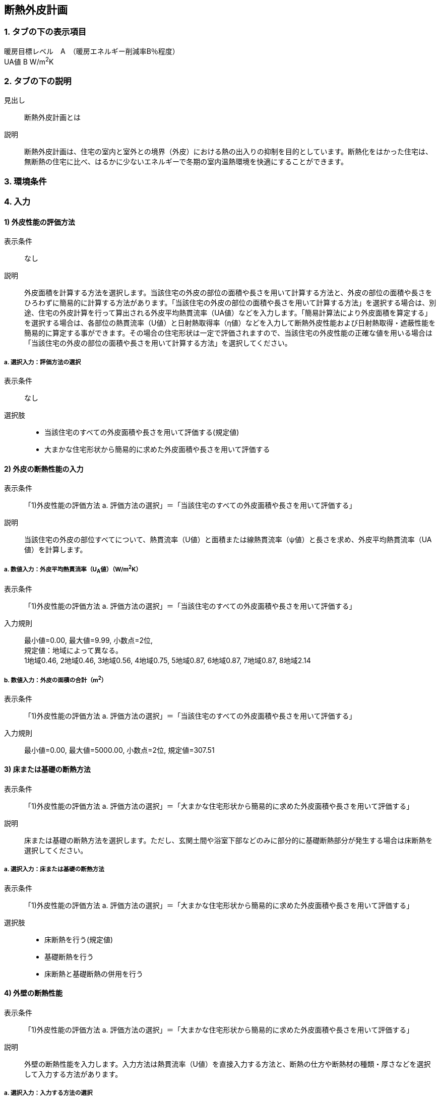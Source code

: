 == 断熱外皮計画

=== 1. タブの下の表示項目

暖房目標レベル　A　（暖房エネルギー削減率B％程度） +
UA値 B W/m^2^K

=== 2. タブの下の説明

見出し::
断熱外皮計画とは

説明::
断熱外皮計画は、住宅の室内と室外との境界（外皮）における熱の出入りの抑制を目的としています。断熱化をはかった住宅は、無断熱の住宅に比べ、はるかに少ないエネルギーで冬期の室内温熱環境を快適にすることができます。

// 準寒冷地テキストp.128

=== 3. 環境条件
// 項目なし

=== 4. 入力

==== 1) 外皮性能の評価方法

表示条件::
なし

説明::
外皮面積を計算する方法を選択します。当該住宅の外皮の部位の面積や長さを用いて計算する方法と、外皮の部位の面積や長さをひろわずに簡易的に計算する方法があります。「当該住宅の外皮の部位の面積や長さを用いて計算する方法」を選択する場合は、別途、住宅の外皮計算を行って算出される外皮平均熱貫流率（UA値）などを入力します。「簡易計算法により外皮面積を算定する」を選択する場合は、各部位の熱貫流率（U値）と日射熱取得率（η値）などを入力して断熱外皮性能および日射熱取得・遮蔽性能を簡易的に算定する事ができます。その場合の住宅形状は一定で評価されますので、当該住宅の外皮性能の正確な値を用いる場合は「当該住宅の外皮の部位の面積や長さを用いて計算する方法」を選択してください。

===== a. 選択入力：評価方法の選択

表示条件::
なし

選択肢::
* 当該住宅のすべての外皮面積や長さを用いて評価する(規定値)
* 大まかな住宅形状から簡易的に求めた外皮面積や長さを用いて評価する

==== 2) 外皮の断熱性能の入力

表示条件::
「1)外皮性能の評価方法 a. 評価方法の選択」＝「当該住宅のすべての外皮面積や長さを用いて評価する」

説明::
当該住宅の外皮の部位すべてについて、熱貫流率（U値）と面積または線熱貫流率（ψ値）と長さを求め、外皮平均熱貫流率（UA値）を計算します。

===== a. 数値入力：外皮平均熱貫流率（U~A~値）（W/m^2^K）

表示条件::
「1)外皮性能の評価方法 a. 評価方法の選択」＝「当該住宅のすべての外皮面積や長さを用いて評価する」

入力規則::
最小値=0.00, 最大値=9.99, 小数点=2位, +
規定値：地域によって異なる。 +
1地域0.46, 2地域0.46, 3地域0.56, 4地域0.75, 5地域0.87, 6地域0.87, 7地域0.87, 8地域2.14

===== b. 数値入力：外皮の面積の合計（m^2^）

表示条件::
「1)外皮性能の評価方法 a. 評価方法の選択」＝「当該住宅のすべての外皮面積や長さを用いて評価する」

入力規則::
最小値=0.00, 最大値=5000.00, 小数点=2位, 規定値=307.51

==== 3) 床または基礎の断熱方法

表示条件::
「1)外皮性能の評価方法 a. 評価方法の選択」＝「大まかな住宅形状から簡易的に求めた外皮面積や長さを用いて評価する」

説明::
床または基礎の断熱方法を選択します。ただし、玄関土間や浴室下部などのみに部分的に基礎断熱部分が発生する場合は床断熱を選択してください。

===== a. 選択入力：床または基礎の断熱方法

表示条件::
「1)外皮性能の評価方法 a. 評価方法の選択」＝「大まかな住宅形状から簡易的に求めた外皮面積や長さを用いて評価する」

選択肢::
* 床断熱を行う(規定値)
* 基礎断熱を行う
* 床断熱と基礎断熱の併用を行う

==== 4) 外壁の断熱性能

表示条件::
「1)外皮性能の評価方法 a. 評価方法の選択」＝「大まかな住宅形状から簡易的に求めた外皮面積や長さを用いて評価する」

説明::
外壁の断熱性能を入力します。入力方法は熱貫流率（U値）を直接入力する方法と、断熱の仕方や断熱材の種類・厚さなどを選択して入力する方法があります。

===== a. 選択入力：入力する方法の選択

表示条件::
「1)外皮性能の評価方法 a. 評価方法の選択」＝「大まかな住宅形状から簡易的に求めた外皮面積や長さを用いて評価する」

選択肢::
* 熱貫流率（U値）を直接入力する(規定値)
* 断熱の仕方や断熱材の種類・厚さなどを選択して入力する

===== b 数値入力：熱貫流率（U値）（W/m^2^K）

表示条件::
「4)外壁の断熱性能 a. 入力する方法の選択」＝「熱貫流率（U値）を直接入力する」

入力規則::
最小値=0.000, 最大値=15.000, 小数点=3位, 規定値=0.000

===== c. 選択入力：外気側の状態

表示条件::
「4)外壁の断熱性能 a. 入力する方法の選択」＝「断熱の仕方や断熱材の種類・厚さなどを選択して入力する」

説明::
外気側の状態（通気層の有無）によって、外気側の熱伝達抵抗が変わります。

選択肢::
* 外気に直接接する(規定値)
* 外気以外（通気層等）に接する

===== d. 選択入力：断熱の方法

表示条件::
「4)外壁の断熱性能 a. 入力する方法の選択」＝「断熱の仕方や断熱材の種類・厚さなどを選択して入力する」

説明::
外壁の断熱の方法を選択してください。断熱の方法によって熱橋の面積の割合が変わります。

選択肢::
* 軸組構法において柱や間柱間に断熱する場合(規定値)
* 軸組構法において柱や間柱間に断熱し付加断熱する場合
* 枠組壁工法においてたて枠間に断熱する場合
* 枠組壁工法においてたて枠間に断熱し付加断熱する場合
* 軸組み構法および枠組壁工法において外張断熱する場合

===== e. 数値入力：断熱材の熱伝導率（λ値）（W/mK）

表示条件::
「4)外壁の断熱性能 a. 入力する方法の選択」＝「断熱の仕方や断熱材の種類・厚さなどを選択して入力する」

説明::
====
断熱材の熱伝導率（λ値）を入力します。メーカーから公表している値（試験値）を入力するか、断熱材の種類から値を選択して入力します。

NOTE: 「表：断熱材の種類と熱伝導率（λ値）」のPDFをリンクさせる。
====

入力規則::
最小値=0.000, 最大値=1.000, 小数点=3位, 規定値=0.000

===== f.  数値入力：断熱材の厚さ（m）

表示条件::
「4)外壁の断熱性能 a. 入力する方法の選択」＝「断熱の仕方や断熱材の種類・厚さなどを選択して入力する」

入力規則::
最小値=0.00, 最大値=5.00, 小数点=2位, 規定値=0.10

===== g. 数値入力：断熱材（付加断熱）の熱伝導率（λ値）（W/mK）

表示条件::
「4)外壁の断熱性能 c. 断熱の方法」＝「軸組構法において柱や間柱間に断熱し付加断熱する場合」or「枠組壁工法においてたて枠間に断熱し付加断熱する場合」

説明::
====
断熱材の熱伝導率（λ値）を入力します。メーカーから公表している値（試験値）を入力するか、断熱材の種類から値を選択して入力します。

NOTE: 「表：断熱材の種類と熱伝導率（λ値）」のPDFをリンクさせる。
====

入力規則::
最小値=0.000, 最大値=1.000, 小数点=3位, 規定値=0.000

===== h. 数値入力：断熱材（付加断熱）の厚さ（m）

表示条件::
「4)外壁の断熱性能 c. 断熱の方法」＝「軸組構法において柱や間柱間に断熱し付加断熱する場合」or「枠組壁工法においてたて枠間に断熱し付加断熱する場合」

入力規則::
最小値=0.00, 最大値=5.00, 小数点=2位, 規定値=0.10

==== 5) 屋根または天井の断熱性能

表示条件::
「1)外皮性能の評価方法 a. 評価方法の選択」＝「大まかな住宅形状から簡易的に求めた外皮面積や長さを用いて評価する」

説明::
屋根または天井の断熱性能を入力します。入力方法は熱貫流率（U値）を直接入力する方法と、断熱の仕方や断熱材の種類・厚さなどを選択して入力する方法があります。

===== a. 選択入力：入力する方法の選択

表示条件::
「1)外皮性能の評価方法 a. 評価方法の選択」＝「大まかな住宅形状から簡易的に求めた外皮面積や長さを用いて評価する」

選択肢::
* 熱貫流率（U値）を直接入力する(規定値)
* 断熱の仕方や断熱材の種類・厚さなどを選択して入力する

===== b. 数値入力：熱貫流率（U値）（W/m^2^K）

表示条件::
「5)屋根または天井の断熱性能 a. 入力する方法の選択」＝「熱貫流率（U値）を直接入力する」

入力規則::
最小値=0.000, 最大値=15.000, 小数点=3位, 規定値=0.000

===== c. 選択入力：外気側の状態

表示条件::
「5)屋根または天井の断熱性能 a. 入力する方法の選択」＝「断熱の仕方や断熱材の種類・厚さなどを選択して入力する」

説明::
外気側の状態（通気層の有無）によって、外気側の熱伝達抵抗が変わります。

選択肢::
* 外気側に直接接する(規定値)
* 外気以外（通気層や小屋裏等）に接する

===== d. 選択入力：断熱の方法

表示条件::
「5)屋根または天井の断熱性能 a. 入力する方法の選択」＝「断熱の仕方や断熱材の種類・厚さなどを選択して入力する」

説明::
屋根断熱や天井断熱の方法を選択してください。断熱の方法によって熱橋の面積の割合が変わります。

選択肢::
* 天井断熱工法において梁や桁間に断熱する場合(規定値)
* 天井断熱工法において天井一面に断熱する場合
* 屋根断熱工法においてたるき間に断熱する場合
* 屋根断熱工法において外張断熱する場合
* 屋根断熱工法においてたるき間に断熱し付加断熱する場合

===== e. 数値入力：断熱材の熱伝導率（λ値）（W/mK）

表示条件::
「5)屋根または天井の断熱性能 a. 入力する方法の選択」＝「断熱の仕方や断熱材の種類・厚さなどを選択して入力する」

説明::
====
断熱材の熱伝導率（λ値）を入力します。メーカーから公表している値（試験値）を入力するか、断熱材の種類から値を選択して入力します。

NOTE: 「表：断熱材の種類と熱伝導率（λ値）」のPDFをリンクさせる。
====

入力規則::
最小値=0.000, 最大値=1.000, 小数点=3位, 規定値=0.000

===== f. 数値入力：断熱材の厚さ（m）

表示条件::
「5)屋根または天井の断熱性能 a. 入力する方法の選択」＝「断熱の仕方や断熱材の種類・厚さなどを選択して入力する」

入力規則::
最小値=0.00, 最大値=5.00, 小数点=2位, 規定値=0.10

===== g. 数値入力：断熱材（付加断熱）の熱伝導率（λ値）（W/mK）

表示条件::
「5)屋根または天井の断熱性能 c. 断熱の方法」＝「屋根断熱工法においてたるき間に断熱し付加断熱する場合」

説明::
====
断熱材の熱伝導率（λ値）を入力します。メーカーから公表している値（試験値）を入力するか、断熱材の種類から値を選択して入力します。

NOTE: 「表：断熱材の種類と熱伝導率（λ値）」のPDFをリンクさせる。
====

入力規則::
最小値=0.000, 最大値=1.000, 小数点=3位, 規定値=0.000

===== h. 数値入力：断熱材（付加断熱）の厚さ（m）

表示条件::
「5)屋根または天井の断熱性能 c. 断熱の方法」＝「屋根断熱工法においてたるき間に断熱し付加断熱する場合」

入力規則::
最小値=0.00, 最大値=5.00, 小数点=2位, 規定値=0.10

==== 6) 床の断熱性能

表示条件::
「3)床または基礎の断熱方法 a. 床または基礎の断熱方法」＝「床断熱を行う」or「床断熱と基礎断熱の併用を行う」

説明::
床の断熱性能を入力します。入力方法は熱貫流率（U値）を直接入力する方法と、断熱の仕方や断熱材の種類・厚さなどを選択して入力する方法があります。

===== a. 選択入力：入力する方法の選択

表示条件::
「3)床または基礎の断熱方法 a. 床または基礎の断熱方法」＝「床断熱を行う」or「床断熱と基礎断熱の併用を行う」

選択肢::
* 熱貫流率（U値）を直接入力する(規定値)
* 断熱の仕方や断熱材の種類・厚さなどを選択して入力する

===== b. 数値入力：熱貫流率（U値）（W/m^2^K）

表示条件::
「6)床の断熱性能 a. 入力する方法の選択」＝「熱貫流率（U値）を直接入力する」

入力規則::
最小値=0.000, 最大値=15.000, 小数点=3位, 規定値=0.000

===== c. 選択入力：外気側の状態

表示条件::
「6)床の断熱性能 a. 入力する方法の選択」＝「断熱の仕方や断熱材の種類・厚さなどを選択して入力する」

説明::
外気側の状態（床裏に面するか又は外気に直接面するかどうか）によって、外気側の熱伝達抵抗が変わります。

選択肢::
* 外気側に直接接する(規定値)
* 外気以外（床裏等）に接する

===== d. 選択入力：断熱の方法

表示条件::
「6)床の断熱性能 a. 入力する方法の選択」＝「断熱の仕方や断熱材の種類・厚さなどを選択して入力する」

説明::
床の断熱の方法を選択してください。断熱の方法によって熱橋の面積の割合が変わります。

選択肢::
* 軸組構法において床梁工法を採用し根太間に断熱する場合(規定値)
* 軸組構法において束立大引工法を採用し根太間に断熱する場合
* 軸組構法において束立大引工法を採用し大引間に断熱する場合
* 軸組構法において束立大引工法を採用し根太間および大引間に断熱する場合
* 軸組構法において剛床工法を採用する場合
* 軸組構法において床梁土台同面工法を採用し根太間に断熱する場合
* 枠組工法において根太間に断熱する場合

===== e. 数値入力：断熱材の熱伝導率（λ値）（W/mK）

表示条件::
「6)床の断熱性能 a. 入力する方法の選択」＝「断熱の仕方や断熱材の種類・厚さなどを選択して入力する」

説明::
====
断熱材の熱伝導率（λ値）を入力します。メーカーから公表している値（試験値）を入力するか、断熱材の種類から値を選択して入力します。

NOTE: 「表：断熱材の種類と熱伝導率（λ値）」のPDFをリンクさせる。
====

入力規則::
最小値=0.000, 最大値=1.000, 小数点=3位, 規定値=0.000

===== f. 数値入力：断熱材の厚さ（m）

表示条件::
「6)床の断熱性能 a. 入力する方法の選択」＝「断熱の仕方や断熱材の種類・厚さなどを選択して入力する」

入力規則::
最小値=0.00, 最大値=5.00, 小数点=2位, 規定値=0.10

===== g. 数値入力：断熱材（2層目）の熱伝導率（λ値）（W/mK）

表示条件::
「6)床の断熱性能 c. 断熱の方法」＝「軸組構法において束立大引工法を採用し根太間および大引間に断熱する場合」

説明::
====
断熱材の熱伝導率（λ値）を入力します。メーカーから公表している値（試験値）を入力するか、断熱材の種類から値を選択して入力します。

NOTE: 「表：断熱材の種類と熱伝導率（λ値）」のPDFをリンクさせる。
====

入力規則::
最小値=0.000, 最大値=1.000, 小数点=3位, 規定値=0.000

===== h. 数値入力：断熱材（2層目）の厚さ（m）

表示条件::
「6)床の断熱性能 c. 断熱の方法」＝「軸組構法において束立大引工法を採用し根太間および大引間に断熱する場合」

入力規則::
最小値=0.00, 最大値=5.00, 小数点=2位, 規定値=0.10

==== 7) 土間床等の周囲部の断熱性能

表示条件::
「3)床または基礎の断熱方法 a. 床または基礎の断熱方法」＝「基礎断熱を行う」or「床断熱と基礎断熱の併用を行う」

説明::
土間床等の外周部の断熱性能を入力します。入力方法は線熱貫流率（ψ値）を直接入力する方法と、断熱の仕方や断熱材の種類・厚さなどを選択して入力する方法があります。

===== a. 選択入力：入力する方法の選択

表示条件::
「3)床または基礎の断熱方法 a. 床または基礎の断熱方法」＝「基礎断熱を行う」or「床断熱と基礎断熱の併用を行う」

選択肢::
* 線熱貫流率（ψ値）を直接入力する(規定値)
* 断熱の仕方や断熱材の種類・厚さなどを選択して入力する

===== b. 数値入力：線熱貫流率（ψ値）（W/mK）

表示条件::
「7)土間床等の周囲部の断熱性能 a. 入力する方法の選択」＝「線熱貫流率（ψ値）を直接入力する」

入力規則::
最小値=0.000, 最大値=1.800, 小数点=3位, 規定値=0.000

===== c. 選択入力：基礎等の深さ

表示条件::
「7)土間床等の周囲部の断熱性能 a. 入力する方法の選択」＝「断熱の仕方や断熱材の種類・厚さなどを選択して入力する」

説明::
====
基礎等の深さとは、地盤面からの基礎等の底盤等上端の深さを言います。詳しくはこちら。

NOTE: 「図：基礎等の深さ」のPDFをリンクさせる。
====

説明::
基礎等のまわりの断熱材の位置や長さの取り方についてはこちらをご覧ください。

NOTE: 「図：基礎等のまわりの断熱材の位置や長さ」のPDFをリンクさせる。

選択肢::
* 1m以内(規定値)
* 1mを超える

===== d. 数値入力：基礎等の立ち上がり部分の室外側に設置した断熱材の熱抵抗（R1）（m^2^K/W）

表示条件::
「7)土間床等の周囲部の断熱性能 a. 入力する方法の選択」＝「断熱の仕方や断熱材の種類・厚さなどを選択して入力する」

入力規則::
最小値=0.000, 最大値=15.000, 小数点=3位, 規定値=0.600

===== e. 数値入力：基礎等の底盤部分等の室内側に設置した断熱材の熱抵抗（R2）（m^2^K/W）

表示条件::
「7)土間床等の周囲部の断熱性能③基礎等の深さ」＝「1m以内」

入力規則::
最小値=0.000, 最大値=15.000, 小数点=3位, 規定値=0.600

===== f. 数値入力：基礎等の底盤部分等の室外側に設置した断熱材の熱抵抗（R3）（m^2^K/W）

表示条件::
「7)土間床等の周囲部の断熱性能③基礎等の深さ」＝「1m以内」

入力規則::
最小値=0.000, 最大値=15.000, 小数点=3位, 規定値：0.600

===== g. 数値入力：基礎等の立ち上がり部分の室内側に設置した断熱材の熱抵抗（R4）（m^2^K/W）

表示条件::
「7)土間床等の周囲部の断熱性能 a. 入力する方法の選択」＝「断熱の仕方や断熱材の種類・厚さなどを選択して入力する」

入力規則::
最小値=0.000, 最大値=15.000, 小数点=3位, 規定値=0.600

===== h. 数値入力：地盤面からの基礎等の寸法（H1）（m）

表示条件::
「7)土間床等の周囲部の断熱性能 c. 基礎等の深さ」＝「1m以内」

入力規則::
最小値=0.00, 最大値=5.00, 小数点=2位, 規定値=0.00

===== i. 数値入力：地盤面からの基礎等の底盤等上端までの寸法（H2）（m）

表示条件::
「7)土間床等の周囲部の断熱性能 c. 基礎等の深さ」＝「1m以内」

説明::
地盤面より上方を正の値、下方を負の値とします。

入力規則::
最小値=0.00, 最大値=5.00, 小数点=2位, 規定値=0.00

===== j. 数値入力：地盤面より下の基礎等の立ち上がり部分の室外側の断熱材の施工深さ（W1）（m）

表示条件::
「7)土間床等の周囲部の断熱性能 c. 基礎等の深さ」＝「1m以内」

入力規則::
最小値=0.00, 最大値=5.00, 小数点=2位, 規定値=0.00

===== k. 数値入力：基礎等の底盤部分等の室内側に設置した断熱材の水平方向の折返し寸法（W2）（m）

表示条件::
「7)土間床等の周囲部の断熱性能 c. 基礎等の深さ」＝「1m以内」

入力規則::
最小値=0.00, 最大値=5.00, 小数点=2位, 規定値=0.00

===== l. 数値入力：基礎等の底盤部分等の室外側に設置した断熱材の水平方向の折返し寸法（W3）（m）

表示条件::
「7)土間床等の周囲部の断熱性能 c. 基礎等の深さ」＝「1m以内」

入力規則::
最小値=0.00, 最大値=5.00, 小数点=2位, 規定値=0.00

==== 8) 窓(透明な開口部)の断熱性能

表示条件::
「1)外皮性能の評価方法 a. 評価方法の選択」＝「大まかな住宅形状から簡易的に求めた外皮面積や長さを用いて評価する」

説明::
====
窓・ドアなどの開口部には、熱・空気・光・眺望など屋内外をつなげる機能と同時に、建物外皮の一部としての断熱性や防犯性が要求されます。このうち断熱性については、建物外皮の中で弱点となりやすい部位ですので、適切な性能のあるものを選択することが大切です。入力方法は熱貫流率（U値）を直接入力する方法と、ガラス（グレージング）の熱貫流率（U値）を入力し建具の種類を選択する方法があります。「入力方法は熱貫流率（U値）を直接入力する方法」は、従来省エネ基準などで使用されていた方法で、枠やガラスの種類などによって表から選択する方法と、JIS A 4710, JIS A1492, JIS A 2102のように試験や計算による方法があります。

NOTE: 「図：窓等の大部分がガラスで構成される開口部（一重構造の建具）の熱貫流率」のPDFをリンクさせる。
====

===== a. 選択入力：入力する方法の選択

表示条件::
「1)外皮性能の評価方法 a. 評価方法の選択」＝「大まかな住宅形状から簡易的に求めた外皮面積や長さを用いて評価する」

選択肢::
* 窓全体の熱貫流率（Uw値）を入力する(規定値)
* ガラス（グレージング）の熱貫流率（Ug値）と建具の種類を入力する

===== b. 数値入力：窓全体の熱貫流率（UW値）（W/m^2^K）

表示条件::
「8)窓(透明な開口部)の断熱性能 a. 入力する方法の選択」＝「窓全体の熱貫流率（Uw値）を入力する」

入力規則::
最小値=0.000, 最大値=15.000, 小数点=3位, 規定値=0.000

===== c. 選択入力：枠の種類

表示条件::
「8) 窓(透明な開口部)の断熱性能 a. 入力する方法の選択」＝「ガラス（グレージング）の熱貫流率（Ug値）と建具の種類を入力する」

選択肢::
* 木製建具
* 樹脂製建具
* 木と金属の複合材料製建具
* 樹脂と金属の複合材料製建具
* 金属製熱遮断構造建具
* 金属製建具(規定値)

===== d. 数値入力：ガラス（グレージング）の熱貫流率（Ug値）

表示条件::
「8) 窓(透明な開口部)の断熱性能 a. 入力する方法の選択」＝「ガラス（グレージング）の熱貫流率（Ug値）と建具の種類を入力する」

入力規則::
最小値=0.000, 最大値=15.000, 小数点=3位, 規定値=0.000

==== 9) ドア(不透明な開口部)の断熱性能

表示条件::
「1)外皮性能の評価方法 a. 評価方法の選択」＝「大まかな住宅形状から簡易的に求めた外皮面積や長さを用いて評価する」

説明::
====
窓・ドアなどの開口部には、熱・空気・光・眺望など屋内外をつなげる機能と同時に、建物外皮の一部としての断熱性や防犯性が要求されます。
外皮面積のうちドアが占める面積は小さいですが、熱的に弱点となりやすい部位ですので、適切な性能のあるものを選択することが大切です。
入力方法は熱貫流率（U値）を直接入力する方法と、ガラス（グレージング）の熱貫流率（U値）を入力し建具や枠の種類を選択する方法があります。
「入力方法は熱貫流率（U値）を直接入力する方法」は、従来省エネ基準などで使用されていた方法で、枠やガラスの種類などによって表から選択する方法と、JIS A 2102のように試験や計算による方法があります。

NOTE: 「図：ドア等の大部分がガラスで構成されない開口部の熱貫流率」のPDFをリンクさせる。
====

===== a. 選択入力：入力する方法の選択

表示条件::
「1)外皮性能の評価方法 a. 評価方法の選択」＝「大まかな住宅形状から簡易的に求めた外皮面積や長さを用いて評価する」

選択肢::
* ドア全体の熱貫流率（Ud値）を入力する(規定値) +
* ガラス（グレージング）の熱貫流率（Ug値）と建具や枠の種類を入力する

===== b. 数値入力：ドア全体の熱貫流率（Ud値）（W/m^2^K）

表示条件::
「9)ドア(不透明な開口部)の断熱性能 a. 入力する方法の選択」＝「窓全体の熱貫流率（Uw値）を入力する」

入力規則::
最小値=0.000, 最大値=15.000, 小数点=3位, 規定値=0.000

===== c. 選択入力：不透明パネルの種類

表示条件::
「9)ドア(不透明な開口部)の断熱性能 a. 入力する方法の選択」＝「ガラス（グレージング）の熱貫流率（Ug値）と建具や枠の種類を入力する」

選択肢::
* 金属製高断熱フラッシュ構造
* 金属製断熱フラッシュ構造
* 金属製フラッシュ構造
* 金属製ハニカムフラッシュ構造
* 金属製(規定値)
* その他

===== d. 選択入力：枠の種類

表示条件::
「9)ドア(不透明な開口部)の断熱性能 a. 入力する方法の選択」＝「ガラス（グレージング）の熱貫流率（Ug値）と建具や枠の種類を入力する」

選択肢::
* 木製枠
* 金属製熱遮断構造枠
* 木と金属との複合材料製枠
* 樹脂と金属との複合材料製枠
* 金属製枠(規定値)
* その他

===== e. 選択入力：ガラス（グレージング）の有無

表示条件::
「9)ドア(不透明な開口部)の断熱性能 a. 入力する方法の選択」＝「ガラス（グレージング）の熱貫流率（Ug値）と建具や枠の種類を入力する」

選択肢::
* あり
* なし

===== f. 数値入力：ガラス（グレージング）の熱貫流率（Ug値）

表示条件::
「9)ドア(不透明な開口部)の断熱性能 e. ガラス(グレージング)の有無」＝「あり」

入力規則::
最小値=0.000, 最大値=15.000, 小数点=3位, 規定値=0.000

